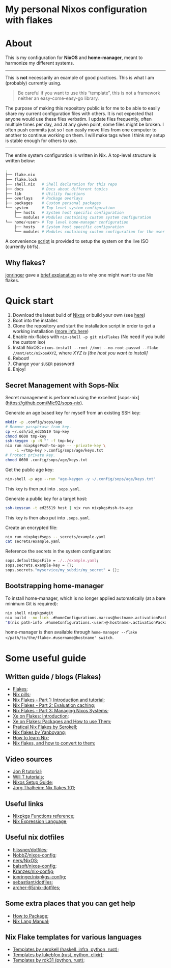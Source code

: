 #+OPTIONS: date:nil title:nil toc:nil author:nil
#+STARTUP: overview
* My personal Nixos configuration with flakes
#+BEGIN_HTML
<div align="center">

  <!-- License -->
  <a href="https://github.com/luftmensch-luftmensch/nix-config/blob/master/LICENSE.md"
          ><img
              src="https://img.shields.io/badge/license-MIT-blue.svg?style=for-the-badge&color=red"
              alt="License"
      /></a>

  <!-- Nixos Version -->
  <a href="https://nixos.org/"
          ><img
              src="https://img.shields.io/badge/NixOS-v23.11-blue.svg?style=for-the-badge&logo=NixOS&logoColor=white"
              alt="Nixos Version"
      />

  <!-- Repository Size -->
  <a href="https://github.com/luftmensch-luftmensch/nix-config/archive/refs/heads/master.zip"
          ><img
              src="https://img.shields.io/github/repo-size/luftmensch-luftmensch/nix-config?style=for-the-badge"
              alt="GitHub repository size"
      /></a>

  <!-- Last commit -->
  <a href="https://github.com/luftmensch-luftmensch/nix-config/commits/master"
          ><img
              src="https://img.shields.io/github/last-commit/luftmensch-luftmensch/nix-config?style=for-the-badge"
              alt="Last commit"
      /></a>
 <!-- Work on my machine -->
 <a href="https://img.shields.io/badge/WORKS%20ON-MY%20MACHINE-red?style=for-the-badge"
           ><img
             src="https://img.shields.io/badge/WORKS%20ON-MY%20MACHINE-red?style=for-the-badge"
             alt="Work on my machine"
      /></a>
</div>
#+END_HTML
* About
This is my configuration for *NixOS* and *home-manager*, meant to harmonize my different systems.

-----
This is *not* necessarily an example of good practices. This is what I am (probably) currently using.

#+begin_quote
Be careful if you want to use this “template”, this is not a framework neither an easy-come-easy-go library.
#+end_quote

The purpose of making this repository public is for me to be able to easily share my current configuration files with others. It is not expected that anyone would use these files verbatim. I update files frequently, often multiple times per day, and at any given point, some files might be broken. I often push commits just so I can easily move files from one computer to another to continue working on them. I will make tags when I think my setup is stable enough for others to use.
-----

The entire system configuration is written in Nix. A top-level structure is written below:
#+begin_src bash
.
├── flake.nix
├── flake.lock
├── shell.nix   # Shell declaration for this repo
├── docs        # Docs about different topics
├── lib         # Utility functions
├── overlays    # Package overlays
├── packages    # Custom personal packages
└── system      # Top level system configuration
    ├── hosts   # System host specific configuration
    └── modules # Modules containing custom system configuration
└── home/<user> # Top level home-manager configuration
    ├── hosts   # System host specific configuration
    └── modules # Modules containing custom configuration for the user
#+end_src

A convenience [[file:nix-install.sh][script]] is provided to setup the system on the live ISO (currently btrfs).
** Why flakes?
[[https://github.com/jonringer][jonringer]] gave a [[https://discourse.nixos.org/t/what-are-nix-flakes-and-why-should-i-care/12910/3][brief explanation]] as to why one might want to use Nix flakes.
* Quick start
1. Download the latest build of [[https://nixos.org/download.html][Nixos]] or build your own (see [[file:iso/][here]])
2. Boot into the installer.
3. Clone the repository and start the installation script in order to get a working installation ([[file:installer.sh][more info here]])
4. Enable nix-flakes with ~nix-shell -p git nixFlakes~  (No need if you build the custom iso)
6. Install NixOS: ~nixos-install --root //mnt --no-root-passwd --flake //mnt/etc/nixos#XYZ~, where /XYZ is [the host you want to install]/
7. Reboot!
8. Change your ~$USER~ password
9. Enjoy!
** Secret Management with Sops-Nix
Secret management is performed using the excellent [sops-nix](https://github.com/Mic92/sops-nix).

Generate an age based key for myself from an existing SSH key:
#+begin_src bash
mkdir -p .config/sops/age
# Remove passphrase from key.
cp ~/.ssh/id_ed25519 tmp-key
chmod 0600 tmp-key
ssh-keygen -p -N "" -f tmp-key
nix run nixpkgs#ssh-to-age -- -private-key \
    -i ~/tmp-key >.config/sops/age/keys.txt
# Protect private key.
chmod 0600 .config/sops/age/keys.txt
#+end_src

Get the public age key:
#+begin_src bash
nix-shell -p age --run "age-keygen -y ~/.config/sops/age/keys.txt"
#+end_src

This key is then put into ~.sops.yaml~.

Generate a public key for a target host:

#+begin_src bash
ssh-keyscan -t ed25519 host | nix run nixpkgs#ssh-to-age
#+end_src

This key is then also put into ~.sops.yaml~.

Create an encrypted file:
#+begin_src bash
nix run nixpkgs#sops -- secrets/example.yaml
cat secrets/example.yaml
#+end_src

Reference the secrets in the system configuration:
#+begin_src nix
sops.defaultSopsFile = ./../example.yaml;
sops.secrets.example-key = {};
sops.secrets."myservice/my_subdir/my_secret" = {};
#+end_src
** Bootstrapping home-manager
To install home-manager, which is no longer applied automatically (at a bare minimum Git is required):

#+begin_src bash
nix shell nixpkgs#git
nix build --no-link .#homeConfigurations.marcus@hostname.activationPackage
"$(nix path-info .#homeConfigurations.<user>@<hostname>.activationPackage)"/activate
#+end_src

home-manager is then available through ~home-manager --flake </path/to/the/flake>.#username@hostname' switch~.
* Some useful guide
** Written guide / blogs (Flakes)
+ [[https://nixos.wiki/wiki/Flakes][Flakes]];
+ [[https://nixos.org/guides/nix-pills/][Nix pills]];
+ [[https://www.tweag.io/blog/2020-05-25-flakes/][Nix Flakes - Part 1: Introduction and tutorial]];
+ [[https://www.tweag.io/blog/2020-06-25-eval-cache/][Nix Flakes - Part 2: Evaluation caching]];
+ [[https://www.tweag.io/blog/2020-07-31-nixos-flakes/][Nix Flakes - Part 3: Managing Nixos Systems]];
+ [[https://xeiaso.net/blog/nix-flakes-1-2022-02-21][Xe on Flakes: Introduction]];
+ [[https://xeiaso.net/blog/nix-flakes-2-2022-02-27][Xe on Flakes: Packages and How to use Them]];
+ [[https://serokell.io/blog/practical-nix-flakes][Pratical Nix Flakes by Serokell]];
+ [[https://www.yanboyang.com/nixflakes/][Nix flakes by Yanboyang]];
+ [[https://ianthehenry.com/posts/how-to-learn-nix/][How to learn Nix]];
+ [[https://garnix.io/blog/converting-to-flakes][Nix flakes, and how to convert to them]];
** Video sources
+ [[https://www.youtube.com/watch?v=90P-Ml1318U][Jon R tutorial]];
+ [[https://www.youtube.com/playlist?list=PL-saUBvIJzOkjAw_vOac75v-x6EzNzZq-][Will T tutorials]];
+ [[https://www.youtube.com/watch?v=AGVXJ-TIv3Y][Nixos Setup Guide]];
+ [[https://www.youtube.com/watch?v=QXUlhnhuRX4][Jorg Thalheim: Nix flakes 101]];
** Useful links
+ [[https://nixos.org/manual/nixpkgs/stable/#chap-functions][Nixpkgs Functions reference]];
+ [[https://nixos.org/manual/nix/stable/#ch-expression-language][Nix Expression Language]];
** Useful nix dotfiles
+ [[https://github.com/hlissner/dotfiles][hlissner/dotfiles]];
+ [[https://github.com/NobbZ/nixos-config][NobbZ/nixos-config]];
+ [[https://github.com/ners/NixOS][ners/NixOS]];
+ [[https://github.com/balsoft/nixos-config][balsoft/nixos-config]];
+ [[https://github.com/Kranzes/nix-config][Kranzes/nix-config]];
+ [[https://github.com/jonringer/nixpkgs-config][jonringer/nixpkgs-config]];
+ [[https://github.com/sebastiant/dotfiles][sebastiant/dotfiles]];
+ [[https://github.com/archer-65/nix-dotfiles][archer-65/nix-dotfiles]];
** Some extra places that you can get help
+ [[https://nixos.wiki/wiki/Packaging/Tutorial][How to Package]];
+ [[https://nixos.org/manual/nix/unstable/][Nix Lang Manual]];
** Nix Flake templates for various languages
+ [[https://github.com/serokell/templates][Templates by serokell (haskell, infra, python, rust)]];
+ [[https://github.com/lukebfox/nix-flake-templates][Templates by lukebfox (rust, python, elixir)]];
+ [[https://github.com/rdk31/nix-flake-templates][Templates by rdk31 (python, rust)]];
